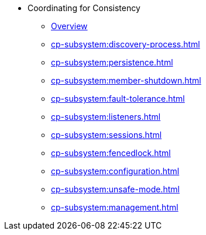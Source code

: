* Coordinating for Consistency
** xref:cp-subsystem:cp-subsystem.adoc[Overview]
** xref:cp-subsystem:discovery-process.adoc[]
** xref:cp-subsystem:persistence.adoc[]
** xref:cp-subsystem:member-shutdown.adoc[]
** xref:cp-subsystem:fault-tolerance.adoc[]
** xref:cp-subsystem:listeners.adoc[]
** xref:cp-subsystem:sessions.adoc[]
** xref:cp-subsystem:fencedlock.adoc[]
** xref:cp-subsystem:configuration.adoc[]
** xref:cp-subsystem:unsafe-mode.adoc[]
** xref:cp-subsystem:management.adoc[]